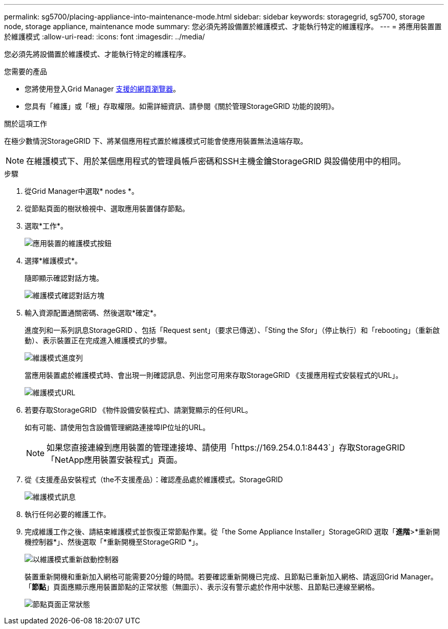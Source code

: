 ---
permalink: sg5700/placing-appliance-into-maintenance-mode.html 
sidebar: sidebar 
keywords: storagegrid, sg5700, storage node, storage appliance, maintenance mode 
summary: 您必須先將設備置於維護模式、才能執行特定的維護程序。 
---
= 將應用裝置置於維護模式
:allow-uri-read: 
:icons: font
:imagesdir: ../media/


[role="lead"]
您必須先將設備置於維護模式、才能執行特定的維護程序。

.您需要的產品
* 您將使用登入Grid Manager xref:../admin/web-browser-requirements.adoc[支援的網頁瀏覽器]。
* 您具有「維護」或「根」存取權限。如需詳細資訊、請參閱《關於管理StorageGRID 功能的說明》。


.關於這項工作
在極少數情況StorageGRID 下、將某個應用程式置於維護模式可能會使應用裝置無法遠端存取。


NOTE: 在維護模式下、用於某個應用程式的管理員帳戶密碼和SSH主機金鑰StorageGRID 與設備使用中的相同。

.步驟
. 從Grid Manager中選取* nodes *。
. 從節點頁面的樹狀檢視中、選取應用裝置儲存節點。
. 選取*工作*。
+
image::../media/maintenance_mode.png[應用裝置的維護模式按鈕]

. 選擇*維護模式*。
+
隨即顯示確認對話方塊。

+
image::../media/maintenance_mode_confirmation.gif[維護模式確認對話方塊]

. 輸入資源配置通關密碼、然後選取*確定*。
+
進度列和一系列訊息StorageGRID 、包括「Request sent」（要求已傳送）、「Sting the Sfor」（停止執行）和「rebooting」（重新啟動）、表示裝置正在完成進入維護模式的步驟。

+
image::../media/maintenance_mode_progress_bar.png[維護模式進度列]

+
當應用裝置處於維護模式時、會出現一則確認訊息、列出您可用來存取StorageGRID 《支援應用程式安裝程式的URL」。

+
image::../media/maintenance_mode_urls.png[維護模式URL]

. 若要存取StorageGRID 《物件設備安裝程式》、請瀏覽顯示的任何URL。
+
如有可能、請使用包含設備管理網路連接埠IP位址的URL。

+

NOTE: 如果您直接連線到應用裝置的管理連接埠、請使用「+https://169.254.0.1:8443+`」存取StorageGRID 「NetApp應用裝置安裝程式」頁面。

. 從《支援產品安裝程式（the不支援產品）：確認產品處於維護模式。StorageGRID
+
image::../media/maintenance_mode_notification_bar.png[維護模式訊息]

. 執行任何必要的維護工作。
. 完成維護工作之後、請結束維護模式並恢復正常節點作業。從「the Some Appliance Installer」StorageGRID 選取「*進階*>*重新開機控制器*」、然後選取「*重新開機至StorageGRID *」。
+
image::../media/reboot_controller_from_maintenance_mode.png[以維護模式重新啟動控制器]

+
裝置重新開機和重新加入網格可能需要20分鐘的時間。若要確認重新開機已完成、且節點已重新加入網格、請返回Grid Manager。「*節點*」頁面應顯示應用裝置節點的正常狀態（無圖示）、表示沒有警示處於作用中狀態、且節點已連線至網格。

+
image::../media/nodes_menu.png[節點頁面正常狀態]



